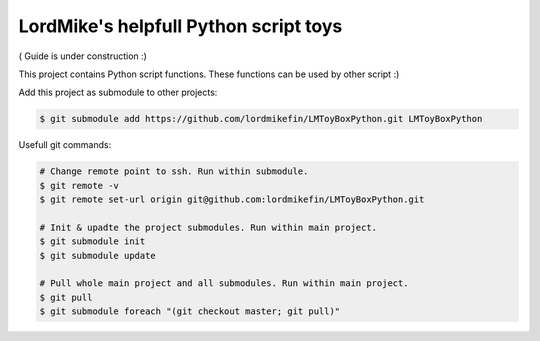 
LordMike's helpfull Python script toys
======================================


( Guide is under construction :)


This project contains Python script functions.
These functions can be used by other script :)

Add this project as submodule to other projects:

.. code-block:: bash

 $ git submodule add https://github.com/lordmikefin/LMToyBoxPython.git LMToyBoxPython

Usefull git commands:

.. code-block:: bash
 
 # Change remote point to ssh. Run within submodule.
 $ git remote -v
 $ git remote set-url origin git@github.com:lordmikefin/LMToyBoxPython.git
 
 # Init & upadte the project submodules. Run within main project.
 $ git submodule init
 $ git submodule update
 
 # Pull whole main project and all submodules. Run within main project.
 $ git pull
 $ git submodule foreach "(git checkout master; git pull)"

